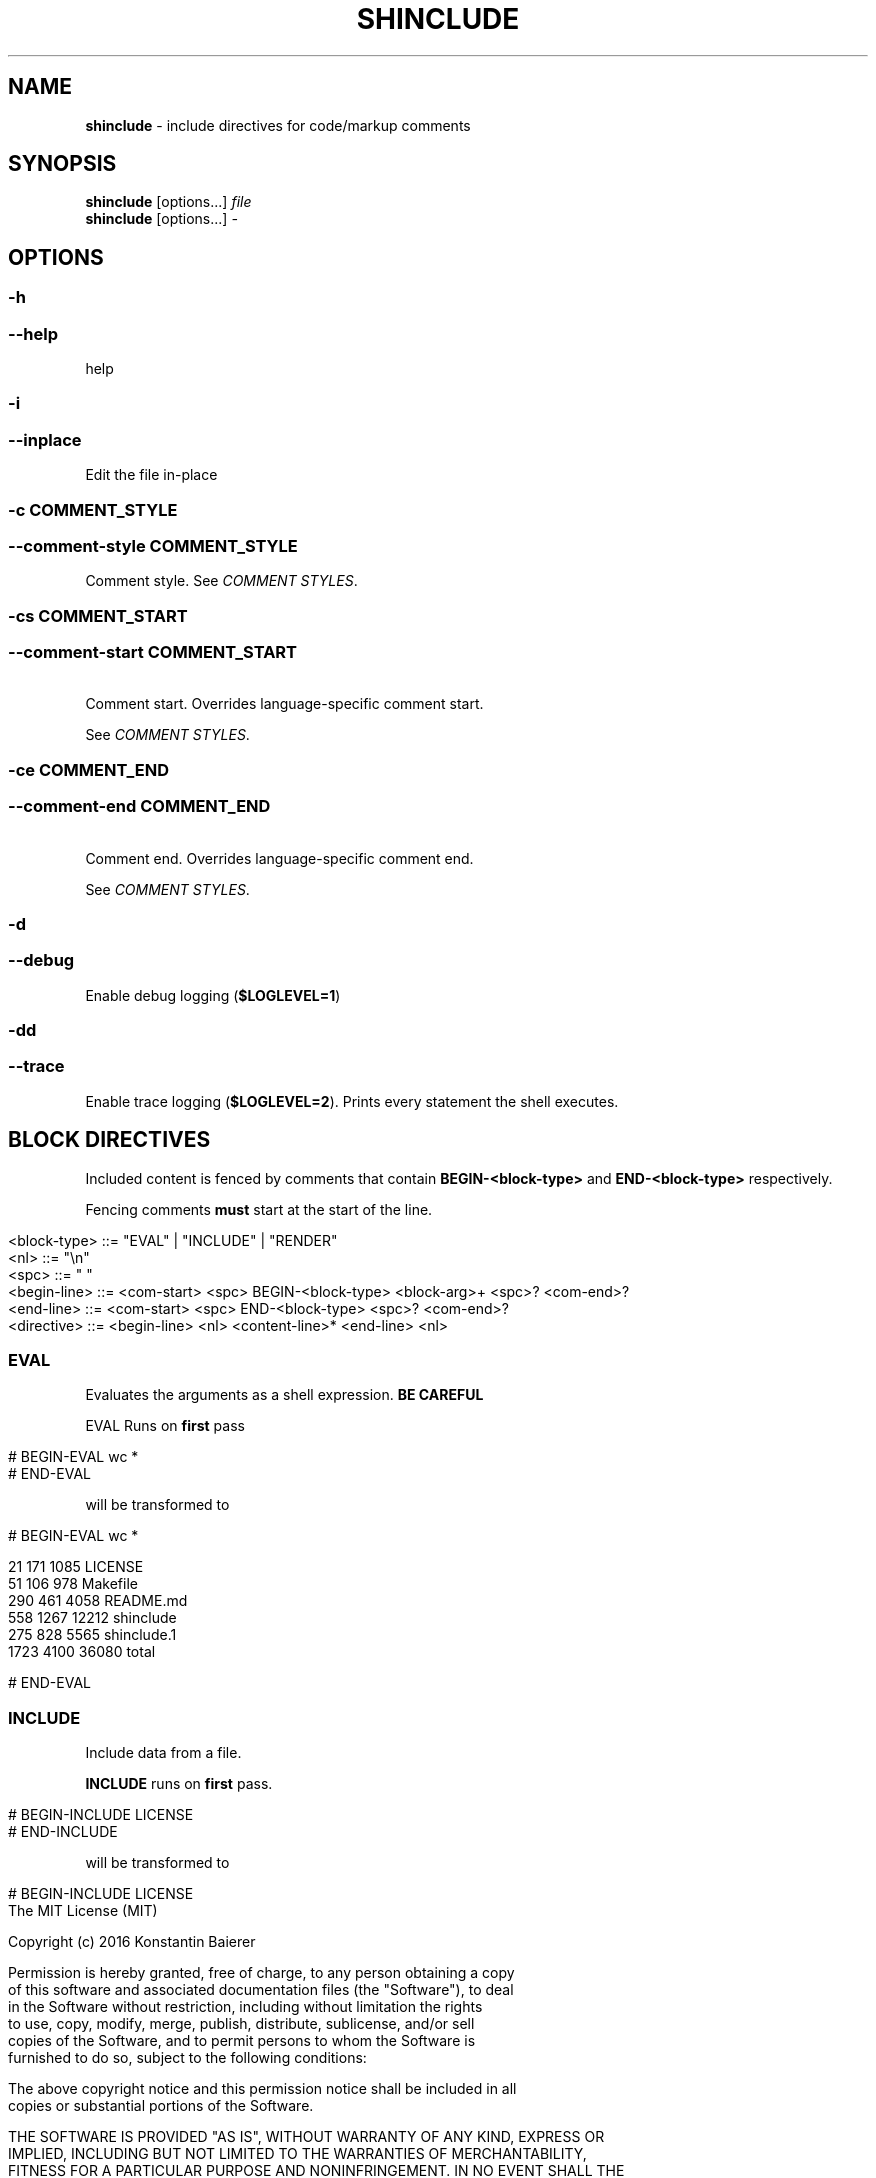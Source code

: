 .\" generated with Ronn/v0.7.3
.\" http://github.com/rtomayko/ronn/tree/0.7.3
.
.TH "SHINCLUDE" "1" "June 2016" "" ""
.
.SH "NAME"
\fBshinclude\fR \- include directives for code/markup comments
.
.SH "SYNOPSIS"
\fBshinclude\fR [options\.\.\.] \fIfile\fR
.
.br
\fBshinclude\fR [options\.\.\.] \fI\-\fR
.
.br
.
.SH "OPTIONS"
.
.SS "\-h"
.
.SS "\-\-help"
help
.
.SS "\-i"
.
.SS "\-\-inplace"
Edit the file in\-place
.
.SS "\-c COMMENT_STYLE"
.
.SS "\-\-comment\-style COMMENT_STYLE"
Comment style\. See \fICOMMENT STYLES\fR\.
.
.SS "\-cs COMMENT_START"
.
.SS "\-\-comment\-start COMMENT_START"
 Comment start\. Overrides language\-specific comment start\.
.
.P
See \fICOMMENT STYLES\fR\.
.
.SS "\-ce COMMENT_END"
.
.SS "\-\-comment\-end COMMENT_END"
 Comment end\. Overrides language\-specific comment end\.
.
.P
See \fICOMMENT STYLES\fR\.
.
.SS "\-d"
.
.SS "\-\-debug"
Enable debug logging (\fI\fB$LOGLEVEL=1\fR\fR)
.
.SS "\-dd"
.
.SS "\-\-trace"
Enable trace logging (\fB$LOGLEVEL=2\fR)\. Prints every statement the shell executes\.
.
.SH "BLOCK DIRECTIVES"
Included content is fenced by comments that contain \fBBEGIN\-<block\-type>\fR and \fBEND\-<block\-type>\fR respectively\.
.
.P
Fencing comments \fBmust\fR start at the start of the line\.
.
.IP "" 4
.
.nf

<block\-type> ::= "EVAL" | "INCLUDE" | "RENDER"
<nl> ::= "\en"
<spc> ::= " "
<begin\-line> ::= <com\-start> <spc> BEGIN\-<block\-type> <block\-arg>+ <spc>?  <com\-end>?
<end\-line> ::= <com\-start> <spc> END\-<block\-type> <spc>? <com\-end>?
<directive> ::= <begin\-line> <nl> <content\-line>* <end\-line> <nl>
.
.fi
.
.IP "" 0
.
.SS "EVAL"
Evaluates the arguments as a shell expression\. \fBBE CAREFUL\fR
.
.P
EVAL Runs on \fBfirst\fR pass
.
.IP "" 4
.
.nf

# BEGIN\-EVAL wc *
# END\-EVAL
.
.fi
.
.IP "" 0
.
.P
will be transformed to
.
.IP "" 4
.
.nf

# BEGIN\-EVAL wc *

  21   171  1085 LICENSE
  51   106   978 Makefile
 290   461  4058 README\.md
 558  1267 12212 shinclude
 275   828  5565 shinclude\.1
1723  4100 36080 total

# END\-EVAL
.
.fi
.
.IP "" 0
.
.SS "INCLUDE"
Include data from a file\.
.
.P
\fBINCLUDE\fR runs on \fBfirst\fR pass\.
.
.IP "" 4
.
.nf

# BEGIN\-INCLUDE LICENSE
# END\-INCLUDE
.
.fi
.
.IP "" 0
.
.P
will be transformed to
.
.IP "" 4
.
.nf

# BEGIN\-INCLUDE LICENSE
The MIT License (MIT)

Copyright (c) 2016 Konstantin Baierer

Permission is hereby granted, free of charge, to any person obtaining a copy
of this software and associated documentation files (the "Software"), to deal
in the Software without restriction, including without limitation the rights
to use, copy, modify, merge, publish, distribute, sublicense, and/or sell
copies of the Software, and to permit persons to whom the Software is
furnished to do so, subject to the following conditions:

The above copyright notice and this permission notice shall be included in all
copies or substantial portions of the Software\.

THE SOFTWARE IS PROVIDED "AS IS", WITHOUT WARRANTY OF ANY KIND, EXPRESS OR
IMPLIED, INCLUDING BUT NOT LIMITED TO THE WARRANTIES OF MERCHANTABILITY,
FITNESS FOR A PARTICULAR PURPOSE AND NONINFRINGEMENT\. IN NO EVENT SHALL THE
AUTHORS OR COPYRIGHT HOLDERS BE LIABLE FOR ANY CLAIM, DAMAGES OR OTHER
LIABILITY, WHETHER IN AN ACTION OF CONTRACT, TORT OR OTHERWISE, ARISING FROM,
OUT OF OR IN CONNECTION WITH THE SOFTWARE OR THE USE OR OTHER DEALINGS IN THE
SOFTWARE\.
# END\-INCLUDE
.
.fi
.
.IP "" 0
.
.SS "RENDER"
Renders a file to markdown using a \fIshell expression\fR\.
.
.P
Runs on \fBfirst\fR pass
.
.SS "MARKDOWN\-TOC"
Reads in the file and outputs a table of contents of the markdown headings\.
.
.P
Runs on \fBsecond\fR pass
.
.IP "" 4
.
.nf

# First Heading

[]: BEGIN\-MARKDOWN\-TOC
[]: END\-MARKDOWN\-TOC

## Second\-Level Heading
.
.fi
.
.IP "" 0
.
.P
will be transformed to
.
.IP "" 4
.
.nf

# First Heading

[]: BEGIN\-MARKDOWN\-TOC

* [First Heading](#first\-heading)
    * [Second\-Level  Heading](#second\-level\-heading)

[]: END\-MARKDOWN\-TOC

## Second\-Level Heading
.
.fi
.
.IP "" 0
.
.P
Runs on first pass
.
.P
String to indent a single level\. Default: \fB\et\fR
.
.SH "COMMENT STYLES"
.
.SS "xml"
Comment style:
.
.IP "" 4
.
.nf

  <!\-\- BEGIN\-\.\.\. \-\->
  <!\-\- END\-\.\.\. \-\->
.
.fi
.
.IP "" 0
.
.P
File Extensions:
.
.IP "\(bu" 4
\fB\.html\fR
.
.IP "\(bu" 4
\fB*\.xml\fR
.
.IP "" 0
.
.SS "markdown"
Comment style:
.
.IP "" 4
.
.nf

[]: BEGIN\-\.\.\.
[]: END\-\.\.\.
.
.fi
.
.IP "" 0
.
.P
Render style: * Just like INCLUDE
.
.P
Extensions: * \fB*\.ronn\fR * \fB*\.md\fR
.
.SS "pound"
Comment style:
.
.IP "" 4
.
.nf

# BEGIN\-\.\.\.
# END\-\.\.\.
.
.fi
.
.IP "" 0
.
.P
Render style:
.
.IP "\(bu" 4
Prefix comments to render with \fB##\fR
.
.IP "" 0
.
.P
Extensions:
.
.IP "\(bu" 4
\fB*\.sh\fR
.
.IP "\(bu" 4
\fB*\.bash\fR
.
.IP "\(bu" 4
\fB*\.zsh\fR
.
.IP "\(bu" 4
\fB*\.py\fR
.
.IP "\(bu" 4
\fB*\.pl\fR
.
.IP "\(bu" 4
\fB*\.PL\fR
.
.IP "\(bu" 4
\fB*\.coffee\fR
.
.IP "" 0
.
.SS "slashstar"
Comment style:
.
.IP "" 4
.
.nf

/* BEGIN\-\.\.\. */
/* END\-\.\.\. */
.
.fi
.
.IP "" 0
.
.P
File Extensions:
.
.IP "\(bu" 4
\fB*\.cpp\fR
.
.IP "\(bu" 4
\fB*\.cxx\fR
.
.IP "\(bu" 4
\fB*\.java\fR
.
.IP "" 0
.
.SS "doubleslash"
File Extensions:
.
.IP "" 4
.
.nf

// BEGIN\-\.\.\.
// END\-\.\.\.
.
.fi
.
.IP "" 0
.
.P
File Extensions:
.
.IP "\(bu" 4
\fB*\.c\fR
.
.IP "\(bu" 4
\fB*\.js\fR
.
.IP "" 0
.
.SS "doublequote"
Comment style:
.
.IP "" 4
.
.nf

" BEGIN\-\.\.\.
" END\-\.\.\.
.
.fi
.
.IP "" 0
.
.P
File Extensions:
.
.IP "\(bu" 4
\fB*\.vim\fR
.
.IP "" 0
.
.SS "doubleslashbang"
Comment style:
.
.IP "" 4
.
.nf

//! BEGIN\-\.\.\.
//! END\-\.\.\.
.
.fi
.
.IP "" 0
.
.P
Render style:
.
.IP "\(bu" 4
Run through \fBjade\fR template engine
.
.IP "" 0
.
.P
Extensions:
.
.IP "\(bu" 4
\fB*\.jade\fR
.
.IP "\(bu" 4
\fB*\.pug\fR
.
.IP "" 0
.
.SH "DIAGNOSTICS"
.
.SS "<code>$LOGLEVEL</code>"
Default: 0
.
.P
See \fI\fB\-d\fR\fR and \fI\fB\-dd\fR\fR
.
.SH "AUTHOR"
Konstantin Baierer \fIhttps://github\.com/kba\fR
.
.SH "COPYRIGHT"
The MIT License (MIT)
.
.P
Copyright (c) 2016 Konstantin Baierer
.
.P
Permission is hereby granted, free of charge, to any person obtaining a copy of this software and associated documentation files (the "Software"), to deal in the Software without restriction, including without limitation the rights to use, copy, modify, merge, publish, distribute, sublicense, and/or sell copies of the Software, and to permit persons to whom the Software is furnished to do so, subject to the following conditions:
.
.P
The above copyright notice and this permission notice shall be included in all copies or substantial portions of the Software\.
.
.P
THE SOFTWARE IS PROVIDED "AS IS", WITHOUT WARRANTY OF ANY KIND, EXPRESS OR IMPLIED, INCLUDING BUT NOT LIMITED TO THE WARRANTIES OF MERCHANTABILITY, FITNESS FOR A PARTICULAR PURPOSE AND NONINFRINGEMENT\. IN NO EVENT SHALL THE AUTHORS OR COPYRIGHT HOLDERS BE LIABLE FOR ANY CLAIM, DAMAGES OR OTHER LIABILITY, WHETHER IN AN ACTION OF CONTRACT, TORT OR OTHERWISE, ARISING FROM, OUT OF OR IN CONNECTION WITH THE SOFTWARE OR THE USE OR OTHER DEALINGS IN THE SOFTWARE\.
